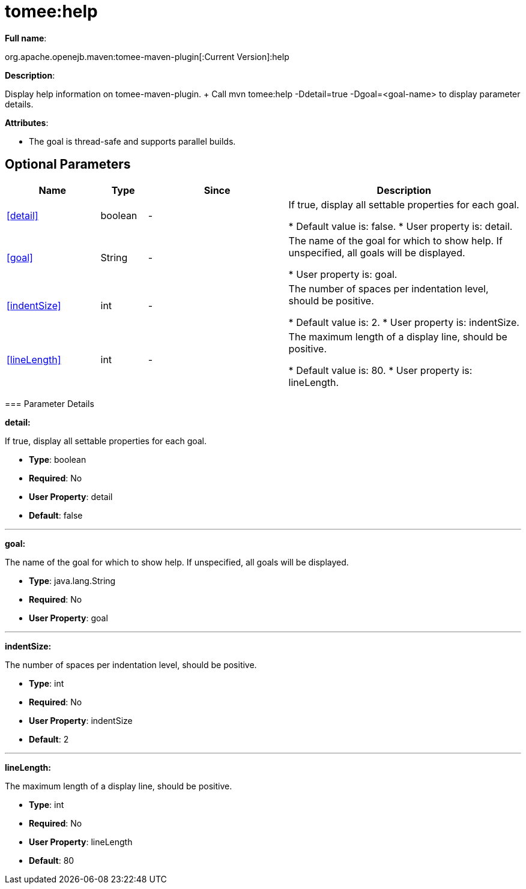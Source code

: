 = tomee:help
:index-group: Unrevised
:jbake-date: 2018-12-05
:jbake-type: page
:jbake-status: published
:supported-properties-table-layout: cols="2,1,3,5",options="header"

*Full name*:

org.apache.openejb.maven:tomee-maven-plugin[:Current Version]:help

*Description*:

Display help information on tomee-maven-plugin.
+ Call mvn tomee:help -Ddetail=true -Dgoal=<goal-name> to display parameter details.

*Attributes*:

* The goal is thread-safe and supports parallel builds.

== Optional Parameters

[{supported-properties-table-layout}]
|===
|Name


|Type


|Since


|Description


|<<detail>>


|boolean


|-


|If true, display all settable properties for each
goal.

* Default value is: false.
* User property is: detail.


|<<goal>>


|String


|-


|The name of the goal for which to show help. If unspecified, all
goals will be displayed.

* User property is: goal.


|<<indentSize>>


|int


|-


|The number of spaces per indentation level, should be positive.

* Default value is: 2.
* User property is: indentSize.


|<<lineLength>>


|int


|-


|The maximum length of a display line, should be positive.

* Default value is: 80.
* User property is: lineLength.
|===
+++</div>++++++<div class="section">+++=== Parameter Details

*+++<a name="detail">+++detail+++</a>+++:*

If true, display all settable properties for each goal.

* *Type*: boolean
* *Required*: No
* *User Property*: detail
* *Default*: false

'''

*+++<a name="goal">+++goal+++</a>+++:*

The name of the goal for which to show help.
If unspecified, all goals will be displayed.

* *Type*: java.lang.String
* *Required*: No
* *User Property*: goal

'''

*+++<a name="indentSize">+++indentSize+++</a>+++:*

The number of spaces per indentation level, should be positive.

* *Type*: int
* *Required*: No
* *User Property*: indentSize
* *Default*: 2

'''

*+++<a name="lineLength">+++lineLength+++</a>+++:*

The maximum length of a display line, should be positive.

* *Type*: int
* *Required*: No
* *User Property*: lineLength
* *Default*: 80+++</div>++++++</div>+++
